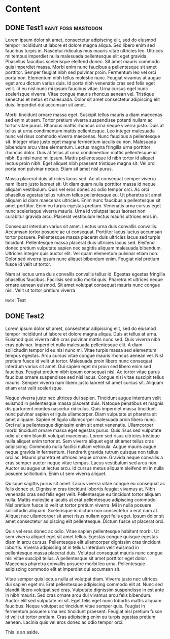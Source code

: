 #+hugo_level_offset: 0
#+seq_todo: DRAFT DONE
#+startup: indent

* Content
** DONE Test1                            :rant:foss:mastodon:
CLOSED: [2024-05-27 Mon 08:33]
:PROPERTIES:
:EXPORT_FILE_NAME: index
:EXPORT_HUGO_BUNDLE: 20240527-test1
:EXPORT_HUGO_MENU:
:END:

Lorem ipsum dolor sit amet, consectetur adipiscing elit, sed do eiusmod tempor incididunt ut labore et dolore magna aliqua. Sed libero enim sed faucibus turpis in. Nascetur ridiculus mus mauris vitae ultricies leo. Ultrices mi tempus imperdiet nulla malesuada pellentesque elit eget gravida. Phasellus faucibus scelerisque eleifend donec. Sit amet mauris commodo quis imperdiet massa. Morbi enim nunc faucibus a pellentesque sit amet porttitor. Semper feugiat nibh sed pulvinar proin. Fermentum leo vel orci porta non. Elementum nibh tellus molestie nunc. Feugiat vivamus at augue eget arcu dictum varius duis. Id porta nibh venenatis cras sed felis eget velit. Id eu nisl nunc mi ipsum faucibus vitae. Urna cursus eget nunc scelerisque viverra. Vitae congue mauris rhoncus aenean vel. Tristique senectus et netus et malesuada. Dolor sit amet consectetur adipiscing elit duis. Imperdiet dui accumsan sit amet.

#+hugo: more

Morbi tincidunt ornare massa eget. Suscipit tellus mauris a diam maecenas sed enim ut sem. Tortor pretium viverra suspendisse potenti nullam ac tortor vitae purus. Rhoncus mattis rhoncus urna neque viverra justo. Duis at tellus at urna condimentum mattis pellentesque. Leo integer malesuada nunc vel risus commodo viverra maecenas. Nunc faucibus a pellentesque sit. Integer vitae justo eget magna fermentum iaculis eu non. Malesuada bibendum arcu vitae elementum. Lectus magna fringilla urna porttitor rhoncus dolor. Duis at tellus at urna condimentum mattis pellentesque id nibh. Eu nisl nunc mi ipsum. Mattis pellentesque id nibh tortor id aliquet lectus proin nibh. Eget aliquet nibh praesent tristique magna sit. Vel orci porta non pulvinar neque. Etiam sit amet nisl purus.

Massa placerat duis ultricies lacus sed. Ac ut consequat semper viverra nam libero justo laoreet sit. Ut diam quam nulla porttitor massa id neque aliquam vestibulum. Quis vel eros donec ac odio tempor orci. Ac orci phasellus egestas tellus rutrum tellus pellentesque eu. Ut pharetra sit amet aliquam id diam maecenas ultricies. Enim nunc faucibus a pellentesque sit amet porttitor. Enim eu turpis egestas pretium. Venenatis urna cursus eget nunc scelerisque viverra mauris. Urna id volutpat lacus laoreet non curabitur gravida arcu. Placerat vestibulum lectus mauris ultrices eros in.

Consequat interdum varius sit amet. Lectus urna duis convallis convallis. Accumsan tortor posuere ac ut consequat. Porttitor lacus luctus accumsan tortor posuere. Pellentesque massa placerat duis ultricies lacus sed turpis tincidunt. Pellentesque massa placerat duis ultricies lacus sed. Eleifend donec pretium vulputate sapien nec sagittis aliquam malesuada bibendum. Ultricies integer quis auctor elit. Vel quam elementum pulvinar etiam non. Dolor sed viverra ipsum nunc aliquet bibendum enim. Feugiat nisl pretium fusce id velit ut tortor.

Nam at lectus urna duis convallis convallis tellus id. Egestas egestas fringilla phasellus faucibus. Facilisis sed odio morbi quis. Pharetra et ultrices neque ornare aenean euismod. Sit amet volutpat consequat mauris nunc congue nisi. Velit ut tortor pretium viverra

=Note=: Test

** DONE Test2
CLOSED: [2024-04-17 Wed 21:56]
:PROPERTIES:
:EXPORT_FILE_NAME: index
:EXPORT_HUGO_BUNDLE: 20240417-test2
:EXPORT_HUGO_MENU:
:END:
Lorem ipsum dolor sit amet, consectetur adipiscing elit, sed do eiusmod tempor incididunt ut labore et dolore magna aliqua. Duis at tellus at urna. Euismod quis viverra nibh cras pulvinar mattis nunc sed. Quis viverra nibh cras pulvinar. Imperdiet nulla malesuada pellentesque elit. A diam sollicitudin tempor id eu nisl nunc mi. Vitae turpis massa sed elementum tempus egestas. Arcu cursus vitae congue mauris rhoncus aenean vel. Nisl pretium fusce id velit ut tortor. Malesuada proin libero nunc consequat interdum varius sit amet. Dui sapien eget mi proin sed libero enim sed faucibus. Feugiat pretium nibh ipsum consequat nisl. Ac tortor vitae purus faucibus ornare suspendisse sed nisi lacus. Congue nisi vitae suscipit tellus mauris. Semper viverra nam libero justo laoreet sit amet cursus sit. Aliquam etiam erat velit scelerisque.

#+hugo: more

Neque viverra justo nec ultrices dui sapien. Tincidunt augue interdum velit euismod in pellentesque massa placerat duis. Natoque penatibus et magnis dis parturient montes nascetur ridiculus. Quis imperdiet massa tincidunt nunc pulvinar sapien et ligula ullamcorper. Diam vulputate ut pharetra sit amet aliquam. Sapien et ligula ullamcorper malesuada proin libero nunc. Orci nulla pellentesque dignissim enim sit amet venenatis. Ullamcorper morbi tincidunt ornare massa eget egestas purus. Quis risus sed vulputate odio ut enim blandit volutpat maecenas. Lorem sed risus ultricies tristique nulla aliquet enim tortor at. Sem viverra aliquet eget sit amet tellus cras adipiscing. Commodo nulla facilisi nullam vehicula. Augue mauris augue neque gravida in fermentum. Hendrerit gravida rutrum quisque non tellus orci ac. Mauris pharetra et ultrices neque ornare. Gravida neque convallis a cras semper auctor neque vitae tempus. Lacus vestibulum sed arcu non. Auctor eu augue ut lectus arcu. Id cursus metus aliquam eleifend mi in nulla posuere sollicitudin. Enim ut sem viverra aliquet.

Quisque sagittis purus sit amet. Lacus viverra vitae congue eu consequat ac felis donec et. Dignissim cras tincidunt lobortis feugiat vivamus at. Nibh venenatis cras sed felis eget velit. Pellentesque eu tincidunt tortor aliquam nulla. Mattis molestie a iaculis at erat pellentesque adipiscing commodo. Nisl pretium fusce id velit ut tortor pretium viverra. Mi in nulla posuere sollicitudin aliquam. Scelerisque in dictum non consectetur a erat nam at. Aliquet nec ullamcorper sit amet risus nullam eget felis eget. Ipsum dolor sit amet consectetur adipiscing elit pellentesque. Dictum fusce ut placerat orci.

Quis vel eros donec ac odio. Vitae sapien pellentesque habitant morbi. Ut sem viverra aliquet eget sit amet tellus. Egestas congue quisque egestas diam in arcu cursus. Pellentesque elit ullamcorper dignissim cras tincidunt lobortis. Viverra adipiscing at in tellus. Interdum velit euismod in pellentesque massa placerat duis. Volutpat consequat mauris nunc congue nisi vitae suscipit tellus. A pellentesque sit amet porttitor eget dolor. Maecenas pharetra convallis posuere morbi leo urna. Pellentesque adipiscing commodo elit at imperdiet dui accumsan sit.

Vitae semper quis lectus nulla at volutpat diam. Viverra justo nec ultrices dui sapien eget mi. Erat pellentesque adipiscing commodo elit at. Nunc sed blandit libero volutpat sed cras. Vulputate dignissim suspendisse in est ante in nibh mauris. Sed cras ornare arcu dui vivamus arcu felis bibendum. Auctor elit sed vulputate mi sit. Eget felis eget nunc lobortis mattis aliquam faucibus. Neque volutpat ac tincidunt vitae semper quis. Feugiat in fermentum posuere urna nec tincidunt praesent. Feugiat nisl pretium fusce id velit ut tortor pretium. Cras adipiscing enim eu turpis egestas pretium aenean. Lacinia quis vel eros donec ac odio tempor orci.

#+begin_export html
<style>
aside {
  padding-left: 0.5rem;
  margin-left: 40%;
  float: block-end;
  box-shadow: inset 5px 0 5px -5px #29627e;
  font-style: italic;
  font-size: medium;
  text-align: right;
  color: #29627e;
}
</style>
#+end_export
#+begin_aside
This is an aside.
#+end_aside


